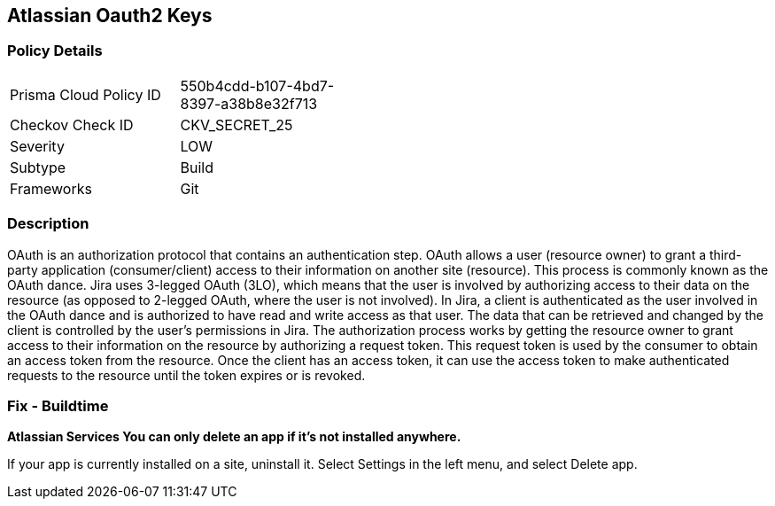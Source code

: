 == Atlassian Oauth2 Keys


=== Policy Details 

[width=45%]
[cols="1,1"]
|=== 
|Prisma Cloud Policy ID 
| 550b4cdd-b107-4bd7-8397-a38b8e32f713

|Checkov Check ID 
|CKV_SECRET_25

|Severity
|LOW

|Subtype
|Build

|Frameworks
|Git

|=== 



=== Description 


OAuth is an authorization protocol that contains an authentication step.
OAuth allows a user (resource owner) to grant a third-party application (consumer/client) access to their information on another site (resource).
This process is commonly known as the OAuth dance.
Jira uses 3-legged OAuth (3LO), which means that the user is involved by authorizing access to their data on the resource (as opposed to 2-legged OAuth, where the user is not involved).
In Jira, a client is authenticated as the user involved in the OAuth dance and is authorized to have read and write access as that user.
The data that can be retrieved and changed by the client is controlled by the user's permissions in Jira.
The authorization process works by getting the resource owner to grant access to their information on the resource by authorizing a request token.
This request token is used by the consumer to obtain an access token from the resource.
Once the client has an access token, it can use the access token to make authenticated requests to the resource until the token expires or is revoked.

=== Fix - Buildtime


*Atlassian Services You can only delete an app if it's not installed anywhere.* 


If your app is currently installed on a site, uninstall it.
Select Settings in the left menu, and select Delete app.
